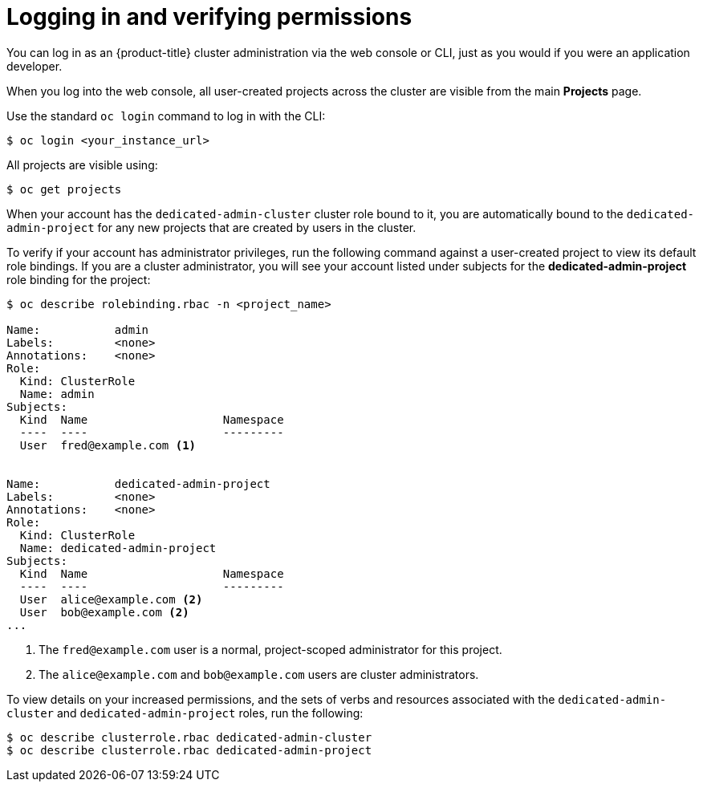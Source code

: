 // Module included in the following assemblies:
//
// administering_a_cluster/dedicated-admin-role.adoc

[id="dedicated-admin-logging-in-verifying-permissions{context}"]
= Logging in and verifying permissions

You can log in as an {product-title} cluster administration via the web console
or CLI, just as you would if you were an application developer.

When you log into the web console, all user-created projects across the cluster
are visible from the main *Projects* page.

Use the standard `oc login` command to log in with the CLI:

----
$ oc login <your_instance_url>
----

All projects are visible using:

----
$ oc get projects
----

When your account has the `dedicated-admin-cluster` cluster role bound to it,
you are automatically bound to the `dedicated-admin-project` for any new
projects that are created by users in the cluster.

To verify if your account has administrator privileges, run the following
command against a user-created project to view its default role bindings. If you
are a cluster administrator, you will see your account listed under subjects for
the *dedicated-admin-project* role binding for the project:

----
$ oc describe rolebinding.rbac -n <project_name>

Name:		admin
Labels:		<none>
Annotations:	<none>
Role:
  Kind:	ClusterRole
  Name:	admin
Subjects:
  Kind	Name			Namespace
  ----	----			---------
  User	fred@example.com <1>


Name:		dedicated-admin-project
Labels:		<none>
Annotations:	<none>
Role:
  Kind:	ClusterRole
  Name:	dedicated-admin-project
Subjects:
  Kind	Name			Namespace
  ----	----			---------
  User	alice@example.com <2>
  User	bob@example.com <2>
...
----
<1> The `fred@example.com` user is a normal, project-scoped administrator for
this project.
<2> The `alice@example.com` and `bob@example.com` users are cluster
administrators.

To view details on your increased permissions, and the sets of
verbs and resources associated with the `dedicated-admin-cluster` and
`dedicated-admin-project` roles, run the following:

----
$ oc describe clusterrole.rbac dedicated-admin-cluster
$ oc describe clusterrole.rbac dedicated-admin-project
----
